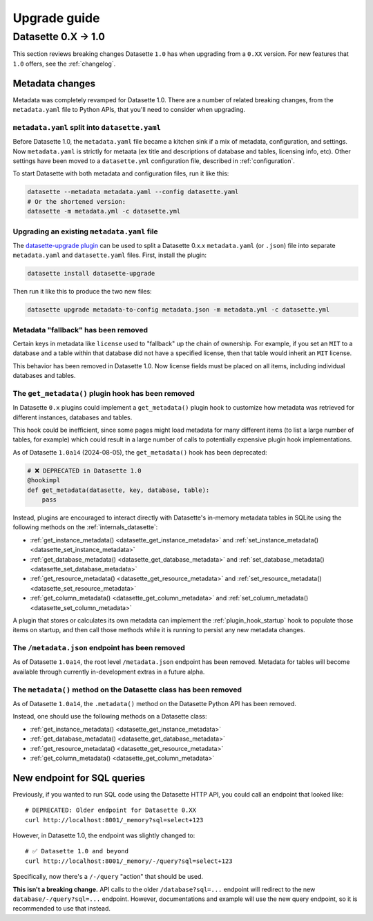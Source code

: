 .. _upgrade_guide:

===============
 Upgrade guide
===============

.. _upgrade_guide_v1:

Datasette 0.X -> 1.0
====================

This section reviews breaking changes Datasette ``1.0`` has when upgrading from a ``0.XX`` version.
For new features that ``1.0`` offers, see the :ref:`changelog`.

.. _upgrade_guide_v1_metadata:

Metadata changes
----------------

Metadata was completely revamped for Datasette 1.0.  There are a number of related breaking changes, from the ``metadata.yaml`` file to Python APIs, that you'll need to consider when upgrading.

.. _upgrade_guide_v1_metadata_split:

``metadata.yaml`` split into ``datasette.yaml``
~~~~~~~~~~~~~~~~~~~~~~~~~~~~~~~~~~~~~~~~~~~~~~~

Before Datasette 1.0, the ``metadata.yaml`` file became a kitchen sink if a mix of metadata, configuration, and settings. Now ``metadata.yaml`` is strictly for metaata (ex title and descriptions of database and tables, licensing info, etc). Other settings have been moved to a ``datasette.yml`` configuration file, described in :ref:`configuration`.

To start Datasette with both metadata and configuration files, run it like this:

.. code-block:: bash

    datasette --metadata metadata.yaml --config datasette.yaml
    # Or the shortened version:
    datasette -m metadata.yml -c datasette.yml

.. _upgrade_guide_v1_metadata_upgrade:

Upgrading an existing ``metadata.yaml`` file
~~~~~~~~~~~~~~~~~~~~~~~~~~~~~~~~~~~~~~~~~~~~

The `datasette-upgrade plugin <https://github.com/datasette/datasette-upgrade>`__ can be used to split a Datasette 0.x.x ``metadata.yaml`` (or ``.json``) file into separate ``metadata.yaml`` and ``datasette.yaml`` files. First, install the plugin:

.. code-block:: bash

    datasette install datasette-upgrade

Then run it like this to produce the two new files:

.. code-block:: bash

    datasette upgrade metadata-to-config metadata.json -m metadata.yml -c datasette.yml

Metadata "fallback" has been removed
~~~~~~~~~~~~~~~~~~~~~~~~~~~~~~~~~~~~

Certain keys in metadata like ``license`` used to "fallback" up the chain of ownership.
For example, if you set an ``MIT`` to a database and a table within that database did not have a specified license, then that table would inherit an ``MIT`` license.

This behavior has been removed in Datasette 1.0. Now license fields must be placed on all items, including individual databases and tables.

.. _upgrade_guide_v1_metadata_removed:

The ``get_metadata()`` plugin hook has been removed
~~~~~~~~~~~~~~~~~~~~~~~~~~~~~~~~~~~~~~~~~~~~~~~~~~~

In Datasette ``0.x`` plugins could implement a ``get_metadata()`` plugin hook to customize how metadata was retrieved for different instances, databases and tables.

This hook could be inefficient, since some pages might load metadata for many different items (to list a large number of tables, for example) which could result in a large number of calls to potentially expensive plugin hook implementations.

As of Datasette ``1.0a14`` (2024-08-05), the ``get_metadata()`` hook has been deprecated:

.. code-block:: python

    # ❌ DEPRECATED in Datasette 1.0
    @hookimpl
    def get_metadata(datasette, key, database, table):
        pass

Instead, plugins are encouraged to interact directly with Datasette's in-memory metadata tables in SQLite using the following methods on the :ref:`internals_datasette`:

- :ref:`get_instance_metadata() <datasette_get_instance_metadata>` and  :ref:`set_instance_metadata() <datasette_set_instance_metadata>`
- :ref:`get_database_metadata() <datasette_get_database_metadata>` and  :ref:`set_database_metadata() <datasette_set_database_metadata>`
- :ref:`get_resource_metadata() <datasette_get_resource_metadata>` and  :ref:`set_resource_metadata() <datasette_set_resource_metadata>`
- :ref:`get_column_metadata() <datasette_get_column_metadata>` and  :ref:`set_column_metadata() <datasette_set_column_metadata>`

A plugin that stores or calculates its own metadata can implement the :ref:`plugin_hook_startup` hook to populate those items on startup, and then call those methods while it is running to persist any new metadata changes.

The ``/metadata.json`` endpoint has been removed
~~~~~~~~~~~~~~~~~~~~~~~~~~~~~~~~~~~~~~~~~~~~~~~~

As of Datasette ``1.0a14``, the root level ``/metadata.json`` endpoint has been removed. Metadata for tables will become available through currently in-development extras in a future alpha.

The ``metadata()`` method on the Datasette class has been removed
~~~~~~~~~~~~~~~~~~~~~~~~~~~~~~~~~~~~~~~~~~~~~~~~~~~~~~~~~~~~~~~~~

As of Datasette ``1.0a14``, the ``.metadata()`` method on the Datasette Python API has been removed.

Instead, one should use the following methods on a Datasette class:

- :ref:`get_instance_metadata() <datasette_get_instance_metadata>`
- :ref:`get_database_metadata() <datasette_get_database_metadata>`
- :ref:`get_resource_metadata() <datasette_get_resource_metadata>`
- :ref:`get_column_metadata() <datasette_get_column_metadata>`

New endpoint for SQL queries
----------------------------

Previously, if you wanted to run SQL code using the Datasette HTTP API, you could call an endpoint that looked like:

::

    # DEPRECATED: Older endpoint for Datasette 0.XX
    curl http://localhost:8001/_memory?sql=select+123

However, in Datasette 1.0, the endpoint was slightly changed to:

::

    # ✅ Datasette 1.0 and beyond
    curl http://localhost:8001/_memory/-/query?sql=select+123

Specifically, now there's a ``/-/query`` "action" that should be used.

**This isn't a breaking change.** API calls to the older ``/database?sql=...`` endpoint will redirect to the new ``database/-/query?sql=...`` endpoint. However, documentations and example will use the new query endpoint, so it is recommended to use that instead.
